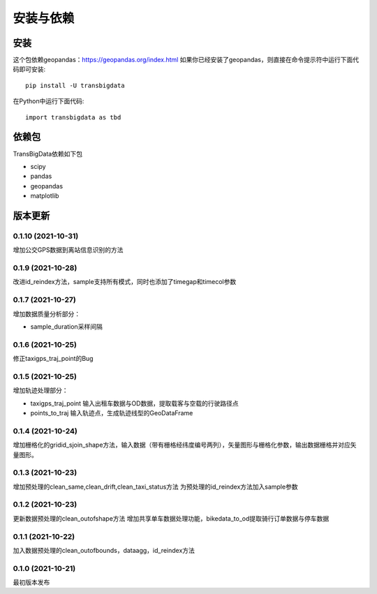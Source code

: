 .. _getting_started:


***************
安装与依赖
***************

安装
=============================

这个包依赖geopandas：https://geopandas.org/index.html
如果你已经安装了geopandas，则直接在命令提示符中运行下面代码即可安装::

  pip install -U transbigdata

在Python中运行下面代码::

  import transbigdata as tbd

依赖包
=============================
TransBigData依赖如下包

* scipy
* pandas
* geopandas
* matplotlib

版本更新
=============================

0.1.10 (2021-10-31)
------------------------
增加公交GPS数据到离站信息识别的方法

0.1.9 (2021-10-28)
------------------------
改进id_reindex方法，sample支持所有模式，同时也添加了timegap和timecol参数

0.1.7 (2021-10-27)
------------------------
增加数据质量分析部分：

* sample_duration采样间隔

0.1.6 (2021-10-25)
------------------------
修正taxigps_traj_point的Bug

0.1.5 (2021-10-25)
------------------------
增加轨迹处理部分：

* taxigps_traj_point  输入出租车数据与OD数据，提取载客与空载的行驶路径点
* points_to_traj 输入轨迹点，生成轨迹线型的GeoDataFrame


0.1.4 (2021-10-24)
------------------------
增加栅格化的gridid_sjoin_shape方法，输入数据（带有栅格经纬度编号两列），矢量图形与栅格化参数，输出数据栅格并对应矢量图形。


0.1.3 (2021-10-23)
------------------------
增加预处理的clean_same,clean_drift,clean_taxi_status方法
为预处理的id_reindex方法加入sample参数

0.1.2 (2021-10-23)
------------------------
更新数据预处理的clean_outofshape方法
增加共享单车数据处理功能，bikedata_to_od提取骑行订单数据与停车数据

0.1.1 (2021-10-22)
------------------------
加入数据预处理的clean_outofbounds，dataagg，id_reindex方法

0.1.0 (2021-10-21)
------------------------
最初版本发布